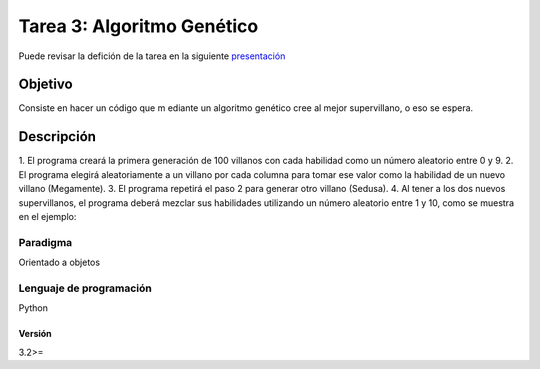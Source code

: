 Tarea 3: Algoritmo Genético
***************************

Puede revisar la defición de la tarea en la siguiente `presentación <http://dicyg.fi-c.unam.mx:8080/lalo/ia/presentaciones/introduccion-a-la-inteligencia-artificial#page=19>`_

Objetivo
========

Consiste en hacer un código que m ediante un algoritmo genético cree al mejor supervillano, o eso se espera.

Descripción
===========

1. El programa creará la primera generación de 100 villanos con cada habilidad como un número
aleatorio entre 0 y 9.
2. El programa elegirá aleatoriamente a un villano por cada columna para tomar ese valor
como la habilidad de un nuevo villano (Megamente).
3. El programa repetirá el paso 2 para generar otro villano (Sedusa).
4. Al tener a los dos nuevos supervillanos, el programa deberá mezclar sus habilidades utilizando
un número aleatorio entre 1 y 10, como se muestra en el ejemplo:

Paradigma
---------

Orientado a objetos


Lenguaje de programación
------------------------
Python

Versión
+++++++
3.2>=

